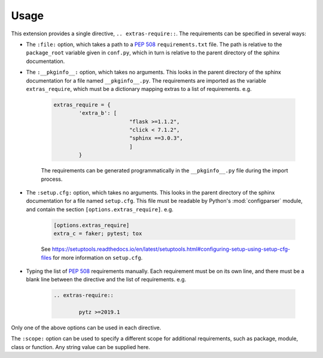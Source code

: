 ============
Usage
============

This extension provides a single directive, ``.. extras-require::``. The requirements can be specified in several ways:

* The ``:file:`` option, which takes a path to a :pep:`508` ``requirements.txt`` file. The path is relative to the ``package_root`` variable given in ``conf.py``, which in turn is relative to the parent directory of the sphinx documentation.

* The ``:__pkginfo__:`` option, which takes no arguments. This looks in the parent directory of the sphinx documentation for a file named ``__pkginfo__.py``. The requirements are imported as the variable ``extras_require``, which must be a dictionary mapping extras to a list of requirements. e.g.

	.. code-block:: python

		extras_require = {
			'extra_b': [
					"flask >=1.1.2",
					"click < 7.1.2",
					"sphinx ==3.0.3",
					]
			}

	The requirements can be generated programmatically in the ``__pkginfo__.py`` file during the import process.

* The ``:setup.cfg:`` option, which takes no arguments. This looks in the parent directory of the sphinx documentation for a file named ``setup.cfg``. This file must be readable by Python's :mod:`configparser` module, and contain the section ``[options.extras_require]``. e.g.

	.. code-block:: ini

		[options.extras_require]
		extra_c = faker; pytest; tox

	See https://setuptools.readthedocs.io/en/latest/setuptools.html#configuring-setup-using-setup-cfg-files for more information on ``setup.cfg``.

* Typing the list of :pep:`508` requirements manually. Each requirement must be on its own line, and there must be a blank line between the directive and the list of requirements. e.g.

	.. code-block:: rest

		.. extras-require::

			pytz >=2019.1

Only one of the above options can be used in each directive.

The ``:scope:`` option can be used to specify a different scope for additional requirements, such as package, module, class or function. Any string value can be supplied here.
